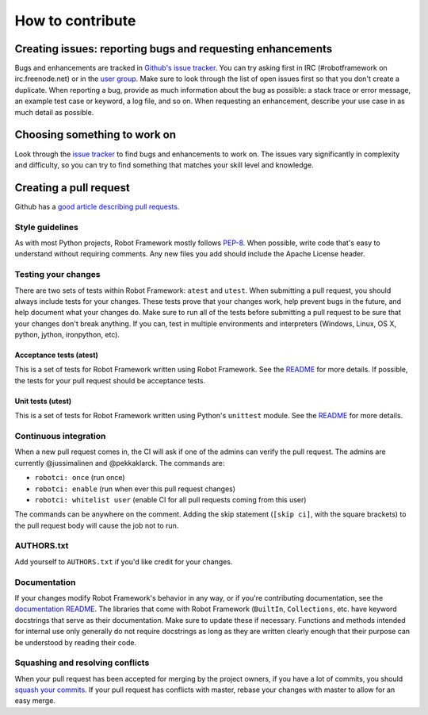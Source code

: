 How to contribute
=================

Creating issues: reporting bugs and requesting enhancements
-----------------------------------------

Bugs and enhancements are tracked in `Github's issue
tracker <https://github.com/robotframework/robotframework/issues>`__.
You can try asking first in IRC (#robotframework on irc.freenode.net) or
in the `user
group <https://groups.google.com/forum/#!forum/robotframework-users>`__.
Make sure to look through the list of open issues first so that you
don't create a duplicate. When reporting a bug, provide as much
information about the bug as possible: a stack trace or error message,
an example test case or keyword, a log file, and so on. When requesting
an enhancement, describe your use case in as much detail as possible.

Choosing something to work on
-----------------------------

Look through the `issue
tracker <https://github.com/robotframework/robotframework/issues>`__ to
find bugs and enhancements to work on. The issues vary significantly in
complexity and difficulty, so you can try to find something that matches
your skill level and knowledge.

Creating a pull request
-----------------------

Github has a `good article describing pull
requests <https://help.github.com/articles/using-pull-requests/>`__.

Style guidelines
~~~~~~~~~~~~~~~~

As with most Python projects, Robot Framework mostly follows
`PEP-8 <https://www.python.org/dev/peps/pep-0008/>`__. When possible,
write code that's easy to understand without requiring comments. Any new
files you add should include the Apache License header.

Testing your changes
~~~~~~~~~~~~~~~~~~~~

There are two sets of tests within Robot Framework: ``atest`` and
``utest``. When submitting a pull request, you should always include
tests for your changes. These tests prove that your changes work, help
prevent bugs in the future, and help document what your changes do. Make
sure to run all of the tests before submitting a pull request to be sure
that your changes don't break anything. If you can, test in multiple
environments and interpreters (Windows, Linux, OS X, python, jython,
ironpython, etc).

Acceptance tests (atest)
^^^^^^^^^^^^^^^^^^^^^^^^

This is a set of tests for Robot Framework written using Robot
Framework. See the `README <atest/README.rst>`__ for more details. If
possible, the tests for your pull request should be acceptance tests.

Unit tests (utest)
^^^^^^^^^^^^^^^^^^

This is a set of tests for Robot Framework written using Python's
``unittest`` module. See the `README <utest/README.rst>`__ for more
details.

Continuous integration
~~~~~~~~~~~~~~~~~~~~~~

When a new pull request comes in, the CI will ask if one of the admins
can verify the pull request. The admins are currently @jussimalinen and
@pekkaklarck. The commands are:

-  ``robotci: once`` (run once)
-  ``robotci: enable`` (run when ever this pull request changes)
-  ``robotci: whitelist user`` (enable CI for all pull requests coming
   from this user)

The commands can be anywhere on the comment. Adding the skip statement
(``[skip ci]``, with the square brackets) to the pull request body will
cause the job not to run.

AUTHORS.txt
~~~~~~~~~~~

Add yourself to ``AUTHORS.txt`` if you'd like credit for your changes.

Documentation
~~~~~~~~~~~~~

If your changes modify Robot Framework's behavior in any way, or if
you're contributing documentation, see the `documentation
README <doc/userguide/README.rst>`__. The libraries that come with Robot
Framework (``BuiltIn``, ``Collections``, etc. have keyword docstrings
that serve as their documentation. Make sure to update these if
necessary. Functions and methods intended for internal use only
generally do not require docstrings as long as they are written clearly
enough that their purpose can be understood by reading their code.

Squashing and resolving conflicts
~~~~~~~~~~~~~~~~~~~~~~~~~~~~~~~~~

When your pull request has been accepted for merging by the project
owners, if you have a lot of commits, you should `squash your
commits <http://eli.thegreenplace.net/2014/02/19/squashing-github-pull-requests-into-a-single-commit>`__.
If your pull request has conflicts with master, rebase your changes with
master to allow for an easy merge.
